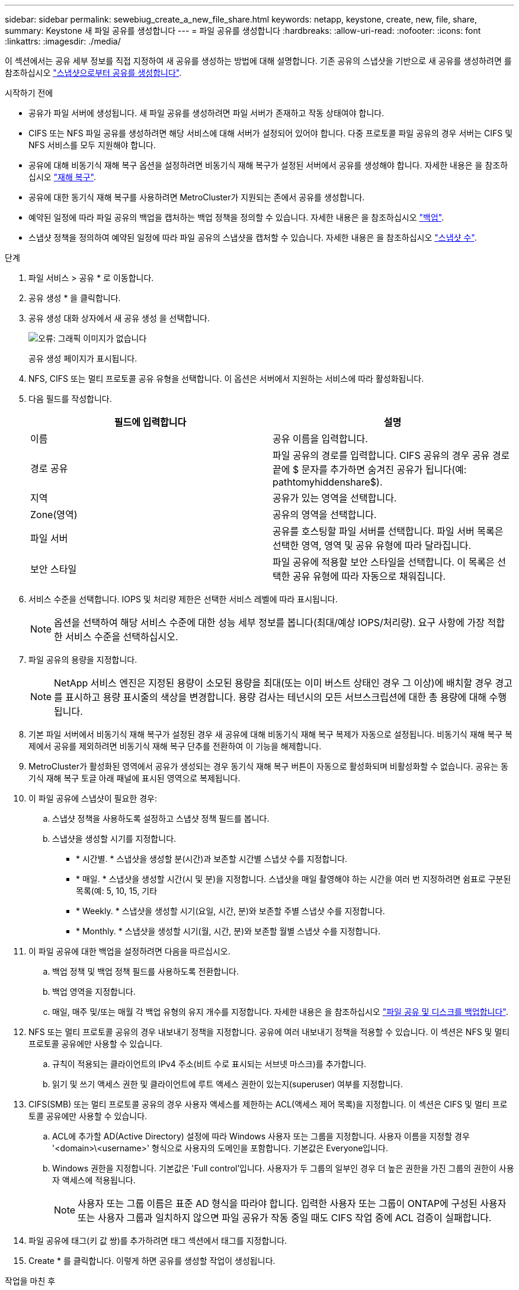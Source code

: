 ---
sidebar: sidebar 
permalink: sewebiug_create_a_new_file_share.html 
keywords: netapp, keystone, create, new, file, share, 
summary: Keystone 새 파일 공유를 생성합니다 
---
= 파일 공유를 생성합니다
:hardbreaks:
:allow-uri-read: 
:nofooter: 
:icons: font
:linkattrs: 
:imagesdir: ./media/


[role="lead"]
이 섹션에서는 공유 세부 정보를 직접 지정하여 새 공유를 생성하는 방법에 대해 설명합니다. 기존 공유의 스냅샷을 기반으로 새 공유를 생성하려면 를 참조하십시오 link:sewebiug_create_adhoc_snapshot_of_a_file_share.html#create-adhoc-snapshot-of-a-file-share["스냅샷으로부터 공유를 생성합니다"].

.시작하기 전에
* 공유가 파일 서버에 생성됩니다. 새 파일 공유를 생성하려면 파일 서버가 존재하고 작동 상태여야 합니다.
* CIFS 또는 NFS 파일 공유를 생성하려면 해당 서비스에 대해 서버가 설정되어 있어야 합니다. 다중 프로토콜 파일 공유의 경우 서버는 CIFS 및 NFS 서비스를 모두 지원해야 합니다.
* 공유에 대해 비동기식 재해 복구 옵션을 설정하려면 비동기식 재해 복구가 설정된 서버에서 공유를 생성해야 합니다. 자세한 내용은 을 참조하십시오 link:sewebiug_billing_accounts,_subscriptions,_services,_and_performance.html#disaster-recovery["재해 복구"].
* 공유에 대한 동기식 재해 복구를 사용하려면 MetroCluster가 지원되는 존에서 공유를 생성합니다.
* 예약된 일정에 따라 파일 공유의 백업을 캡처하는 백업 정책을 정의할 수 있습니다. 자세한 내용은 을 참조하십시오 link:sewebiug_billing_accounts,_subscriptions,_services,_and_performance.html#backups["백업"].
* 스냅샷 정책을 정의하여 예약된 일정에 따라 파일 공유의 스냅샷을 캡처할 수 있습니다. 자세한 내용은 을 참조하십시오 link:sewebiug_billing_accounts,_subscriptions,_services,_and_performance.html#snapshots["스냅샷 수"].


.단계
. 파일 서비스 > 공유 * 로 이동합니다.
. 공유 생성 * 을 클릭합니다.
. 공유 생성 대화 상자에서 새 공유 생성 을 선택합니다.
+
image:sewebiug_image22.png["오류: 그래픽 이미지가 없습니다"]

+
공유 생성 페이지가 표시됩니다.

. NFS, CIFS 또는 멀티 프로토콜 공유 유형을 선택합니다. 이 옵션은 서버에서 지원하는 서비스에 따라 활성화됩니다.
. 다음 필드를 작성합니다.
+
|===
| 필드에 입력합니다 | 설명 


| 이름 | 공유 이름을 입력합니다. 


| 경로 공유 | 파일 공유의 경로를 입력합니다. CIFS 공유의 경우 공유 경로 끝에 $ 문자를 추가하면 숨겨진 공유가 됩니다(예: pathtomyhiddenshare$). 


| 지역 | 공유가 있는 영역을 선택합니다. 


| Zone(영역) | 공유의 영역을 선택합니다. 


| 파일 서버 | 공유를 호스팅할 파일 서버를 선택합니다. 파일 서버 목록은 선택한 영역, 영역 및 공유 유형에 따라 달라집니다. 


| 보안 스타일 | 파일 공유에 적용할 보안 스타일을 선택합니다. 이 목록은 선택한 공유 유형에 따라 자동으로 채워집니다. 
|===
. 서비스 수준을 선택합니다. IOPS 및 처리량 제한은 선택한 서비스 레벨에 따라 표시됩니다.
+

NOTE: 옵션을 선택하여 해당 서비스 수준에 대한 성능 세부 정보를 봅니다(최대/예상 IOPS/처리량). 요구 사항에 가장 적합한 서비스 수준을 선택하십시오.

. 파일 공유의 용량을 지정합니다.
+

NOTE: NetApp 서비스 엔진은 지정된 용량이 소모된 용량을 최대(또는 이미 버스트 상태인 경우 그 이상)에 배치할 경우 경고를 표시하고 용량 표시줄의 색상을 변경합니다. 용량 검사는 테넌시의 모든 서브스크립션에 대한 총 용량에 대해 수행됩니다.

. 기본 파일 서버에서 비동기식 재해 복구가 설정된 경우 새 공유에 대해 비동기식 재해 복구 복제가 자동으로 설정됩니다. 비동기식 재해 복구 복제에서 공유를 제외하려면 비동기식 재해 복구 단추를 전환하여 이 기능을 해제합니다.
. MetroCluster가 활성화된 영역에서 공유가 생성되는 경우 동기식 재해 복구 버튼이 자동으로 활성화되며 비활성화할 수 없습니다. 공유는 동기식 재해 복구 토글 아래 패널에 표시된 영역으로 복제됩니다.
. 이 파일 공유에 스냅샷이 필요한 경우:
+
.. 스냅샷 정책을 사용하도록 설정하고 스냅샷 정책 필드를 봅니다.
.. 스냅샷을 생성할 시기를 지정합니다.
+
*** * 시간별. * 스냅샷을 생성할 분(시간)과 보존할 시간별 스냅샷 수를 지정합니다.
*** * 매일. * 스냅샷을 생성할 시간(시 및 분)을 지정합니다. 스냅샷을 매일 촬영해야 하는 시간을 여러 번 지정하려면 쉼표로 구분된 목록(예: 5, 10, 15, 기타
*** * Weekly. * 스냅샷을 생성할 시기(요일, 시간, 분)와 보존할 주별 스냅샷 수를 지정합니다.
*** * Monthly. * 스냅샷을 생성할 시기(월, 시간, 분)와 보존할 월별 스냅샷 수를 지정합니다.




. 이 파일 공유에 대한 백업을 설정하려면 다음을 따르십시오.
+
.. 백업 정책 및 백업 정책 필드를 사용하도록 전환합니다.
.. 백업 영역을 지정합니다.
.. 매일, 매주 및/또는 매월 각 백업 유형의 유지 개수를 지정합니다. 자세한 내용은 을 참조하십시오 link:sewebiug_back_up_file_shares_and_disks.html["파일 공유 및 디스크를 백업합니다"].


. NFS 또는 멀티 프로토콜 공유의 경우 내보내기 정책을 지정합니다. 공유에 여러 내보내기 정책을 적용할 수 있습니다. 이 섹션은 NFS 및 멀티 프로토콜 공유에만 사용할 수 있습니다.
+
.. 규칙이 적용되는 클라이언트의 IPv4 주소(비트 수로 표시되는 서브넷 마스크)를 추가합니다.
.. 읽기 및 쓰기 액세스 권한 및 클라이언트에 루트 액세스 권한이 있는지(superuser) 여부를 지정합니다.


. CIFS(SMB) 또는 멀티 프로토콜 공유의 경우 사용자 액세스를 제한하는 ACL(액세스 제어 목록)을 지정합니다. 이 섹션은 CIFS 및 멀티 프로토콜 공유에만 사용할 수 있습니다.
+
.. ACL에 추가할 AD(Active Directory) 설정에 따라 Windows 사용자 또는 그룹을 지정합니다. 사용자 이름을 지정할 경우 '<domain>\<username>' 형식으로 사용자의 도메인을 포함합니다. 기본값은 Everyone입니다.
.. Windows 권한을 지정합니다. 기본값은 'Full control'입니다. 사용자가 두 그룹의 일부인 경우 더 높은 권한을 가진 그룹의 권한이 사용자 액세스에 적용됩니다.
+

NOTE: 사용자 또는 그룹 이름은 표준 AD 형식을 따라야 합니다. 입력한 사용자 또는 그룹이 ONTAP에 구성된 사용자 또는 사용자 그룹과 일치하지 않으면 파일 공유가 작동 중일 때도 CIFS 작업 중에 ACL 검증이 실패합니다.



. 파일 공유에 태그(키 값 쌍)를 추가하려면 태그 섹션에서 태그를 지정합니다.
. Create * 를 클릭합니다. 이렇게 하면 공유를 생성할 작업이 생성됩니다.


.작업을 마친 후
* CIFS 유형 공유에만 해당: 호스트 이름으로 공유를 사용하려면 도메인 관리자가 CIFS 서버 이름 및 IP 주소를 사용하여 DNS 레코드를 업데이트해야 합니다. 그렇지 않으면 IP 주소를 통해서만 공유에 액세스할 수 있습니다. 예를 들면 다음과 같습니다.
+
** DNS 레코드가 업데이트된 경우 호스트 이름 또는 IP를 사용하여 과 같은 공유에 액세스합니다 file://["호스트 이름\공유"^] 또는 file://["IP\\share"^]
** DNS 레코드가 업데이트되지 않은 상태에서 IP 주소를 사용하여 공유에 액세스해야 합니다 file://["IP\\share"^]


* 공유 생성은 비동기 작업으로 실행됩니다. 다음을 수행할 수 있습니다.
+
** 작업 목록에서 작업의 상태를 확인합니다. 작업 추적에 대한 자세한 내용은 을 참조하십시오 link:sewebiug_netapp_service_engine_web_interface_overview.html#jobs-and-job-status-indicator["여기"].
** 작업이 완료되면 공유 목록에서 공유 상태를 확인합니다.



